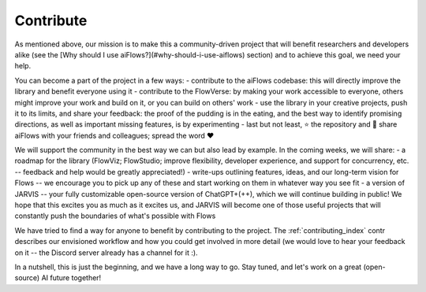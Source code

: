 
Contribute
==========


As mentioned above, our mission is to make this a community-driven project that will benefit researchers and developers alike (see the [Why should I use aiFlows?](#why-should-i-use-aiflows) section) and to achieve this goal, we need your help.

You can become a part of the project in a few ways:
- contribute to the aiFlows codebase: this will directly improve the library and benefit everyone using it
- contribute to the FlowVerse: by making your work accessible to everyone, others might improve your work and build on it, or you can build on others' work
- use the library in your creative projects, push it to its limits, and share your feedback: the proof of the pudding is in the eating, and the best way to identify promising directions,
as well as important missing features, is by experimenting
- last but not least, ⭐ the repository and 📣 share aiFlows with your friends and colleagues; spread the word ❤️

We will support the community in the best way we can but also lead by example. In the coming weeks, we will share:
- a roadmap for the library (FlowViz; FlowStudio; improve flexibility, developer experience, and support for concurrency, etc. -- feedback and help would be greatly appreciated!)
- write-ups outlining features, ideas, and our long-term vision for Flows -- we encourage you to pick up any of these and start working on them in whatever way you see fit
- a version of JARVIS -- your fully customizable open-source version of ChatGPT+(++), which we will continue building in public! We hope that this excites you as much as it excites us,
and JARVIS will become one of those useful projects that will constantly push the boundaries of what's possible with Flows

We have tried to find a way for anyone to benefit by contributing to the project. The :ref:`contributing_index` contr describes our envisioned workflow and how you could get
involved in more detail (we would love to hear your feedback on it -- the Discord server already has a channel for it :).

In a nutshell, this is just the beginning, and we have a long way to go. Stay tuned, and let's work on a great (open-source) AI future together!
